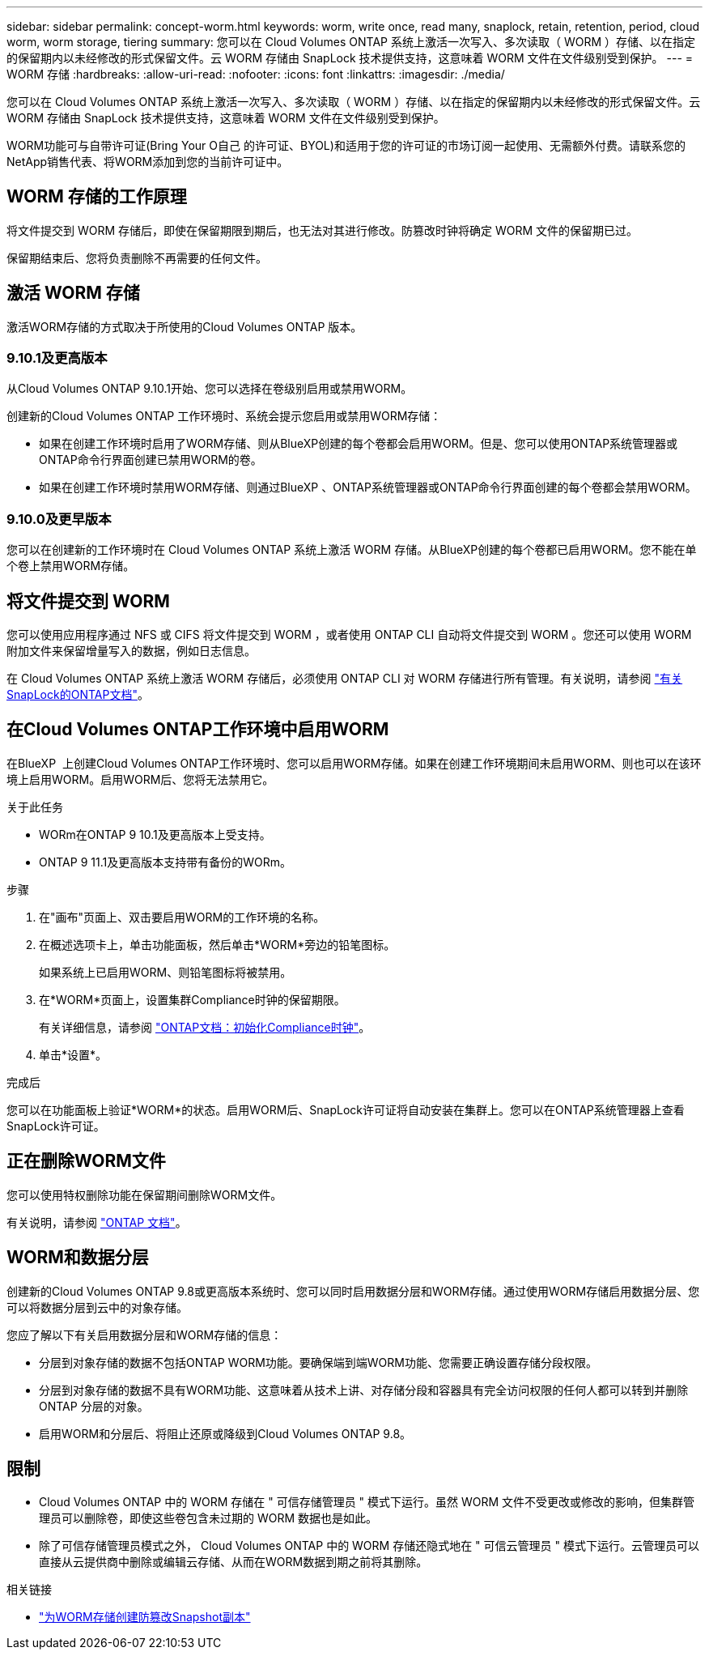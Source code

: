 ---
sidebar: sidebar 
permalink: concept-worm.html 
keywords: worm, write once, read many, snaplock, retain, retention, period, cloud worm, worm storage, tiering 
summary: 您可以在 Cloud Volumes ONTAP 系统上激活一次写入、多次读取（ WORM ）存储、以在指定的保留期内以未经修改的形式保留文件。云 WORM 存储由 SnapLock 技术提供支持，这意味着 WORM 文件在文件级别受到保护。 
---
= WORM 存储
:hardbreaks:
:allow-uri-read: 
:nofooter: 
:icons: font
:linkattrs: 
:imagesdir: ./media/


[role="lead"]
您可以在 Cloud Volumes ONTAP 系统上激活一次写入、多次读取（ WORM ）存储、以在指定的保留期内以未经修改的形式保留文件。云 WORM 存储由 SnapLock 技术提供支持，这意味着 WORM 文件在文件级别受到保护。

WORM功能可与自带许可证(Bring Your O自己 的许可证、BYOL)和适用于您的许可证的市场订阅一起使用、无需额外付费。请联系您的NetApp销售代表、将WORM添加到您的当前许可证中。



== WORM 存储的工作原理

将文件提交到 WORM 存储后，即使在保留期限到期后，也无法对其进行修改。防篡改时钟将确定 WORM 文件的保留期已过。

保留期结束后、您将负责删除不再需要的任何文件。



== 激活 WORM 存储

激活WORM存储的方式取决于所使用的Cloud Volumes ONTAP 版本。



=== 9.10.1及更高版本

从Cloud Volumes ONTAP 9.10.1开始、您可以选择在卷级别启用或禁用WORM。

创建新的Cloud Volumes ONTAP 工作环境时、系统会提示您启用或禁用WORM存储：

* 如果在创建工作环境时启用了WORM存储、则从BlueXP创建的每个卷都会启用WORM。但是、您可以使用ONTAP系统管理器或ONTAP命令行界面创建已禁用WORM的卷。
* 如果在创建工作环境时禁用WORM存储、则通过BlueXP 、ONTAP系统管理器或ONTAP命令行界面创建的每个卷都会禁用WORM。




=== 9.10.0及更早版本

您可以在创建新的工作环境时在 Cloud Volumes ONTAP 系统上激活 WORM 存储。从BlueXP创建的每个卷都已启用WORM。您不能在单个卷上禁用WORM存储。



== 将文件提交到 WORM

您可以使用应用程序通过 NFS 或 CIFS 将文件提交到 WORM ，或者使用 ONTAP CLI 自动将文件提交到 WORM 。您还可以使用 WORM 附加文件来保留增量写入的数据，例如日志信息。

在 Cloud Volumes ONTAP 系统上激活 WORM 存储后，必须使用 ONTAP CLI 对 WORM 存储进行所有管理。有关说明，请参阅 http://docs.netapp.com/ontap-9/topic/com.netapp.doc.pow-arch-con/home.html["有关SnapLock的ONTAP文档"^]。



== 在Cloud Volumes ONTAP工作环境中启用WORM

在BlueXP  上创建Cloud Volumes ONTAP工作环境时、您可以启用WORM存储。如果在创建工作环境期间未启用WORM、则也可以在该环境上启用WORM。启用WORM后、您将无法禁用它。

.关于此任务
* WORm在ONTAP 9 10.1及更高版本上受支持。
* ONTAP 9 11.1及更高版本支持带有备份的WORm。


.步骤
. 在"画布"页面上、双击要启用WORM的工作环境的名称。
. 在概述选项卡上，单击功能面板，然后单击*WORM*旁边的铅笔图标。
+
如果系统上已启用WORM、则铅笔图标将被禁用。

. 在*WORM*页面上，设置集群Compliance时钟的保留期限。
+
有关详细信息，请参阅 https://docs.netapp.com/us-en/ontap/snaplock/initialize-complianceclock-task.html["ONTAP文档：初始化Compliance时钟"^]。

. 单击*设置*。


.完成后
您可以在功能面板上验证*WORM*的状态。启用WORM后、SnapLock许可证将自动安装在集群上。您可以在ONTAP系统管理器上查看SnapLock许可证。



== 正在删除WORM文件

您可以使用特权删除功能在保留期间删除WORM文件。

有关说明，请参阅 https://docs.netapp.com/us-en/ontap/snaplock/delete-worm-files-concept.html["ONTAP 文档"^]。



== WORM和数据分层

创建新的Cloud Volumes ONTAP 9.8或更高版本系统时、您可以同时启用数据分层和WORM存储。通过使用WORM存储启用数据分层、您可以将数据分层到云中的对象存储。

您应了解以下有关启用数据分层和WORM存储的信息：

* 分层到对象存储的数据不包括ONTAP WORM功能。要确保端到端WORM功能、您需要正确设置存储分段权限。
* 分层到对象存储的数据不具有WORM功能、这意味着从技术上讲、对存储分段和容器具有完全访问权限的任何人都可以转到并删除ONTAP 分层的对象。
* 启用WORM和分层后、将阻止还原或降级到Cloud Volumes ONTAP 9.8。




== 限制

* Cloud Volumes ONTAP 中的 WORM 存储在 " 可信存储管理员 " 模式下运行。虽然 WORM 文件不受更改或修改的影响，但集群管理员可以删除卷，即使这些卷包含未过期的 WORM 数据也是如此。
* 除了可信存储管理员模式之外， Cloud Volumes ONTAP 中的 WORM 存储还隐式地在 " 可信云管理员 " 模式下运行。云管理员可以直接从云提供商中删除或编辑云存储、从而在WORM数据到期之前将其删除。


.相关链接
* link:reference-worm-snaplock.html["为WORM存储创建防篡改Snapshot副本"]

